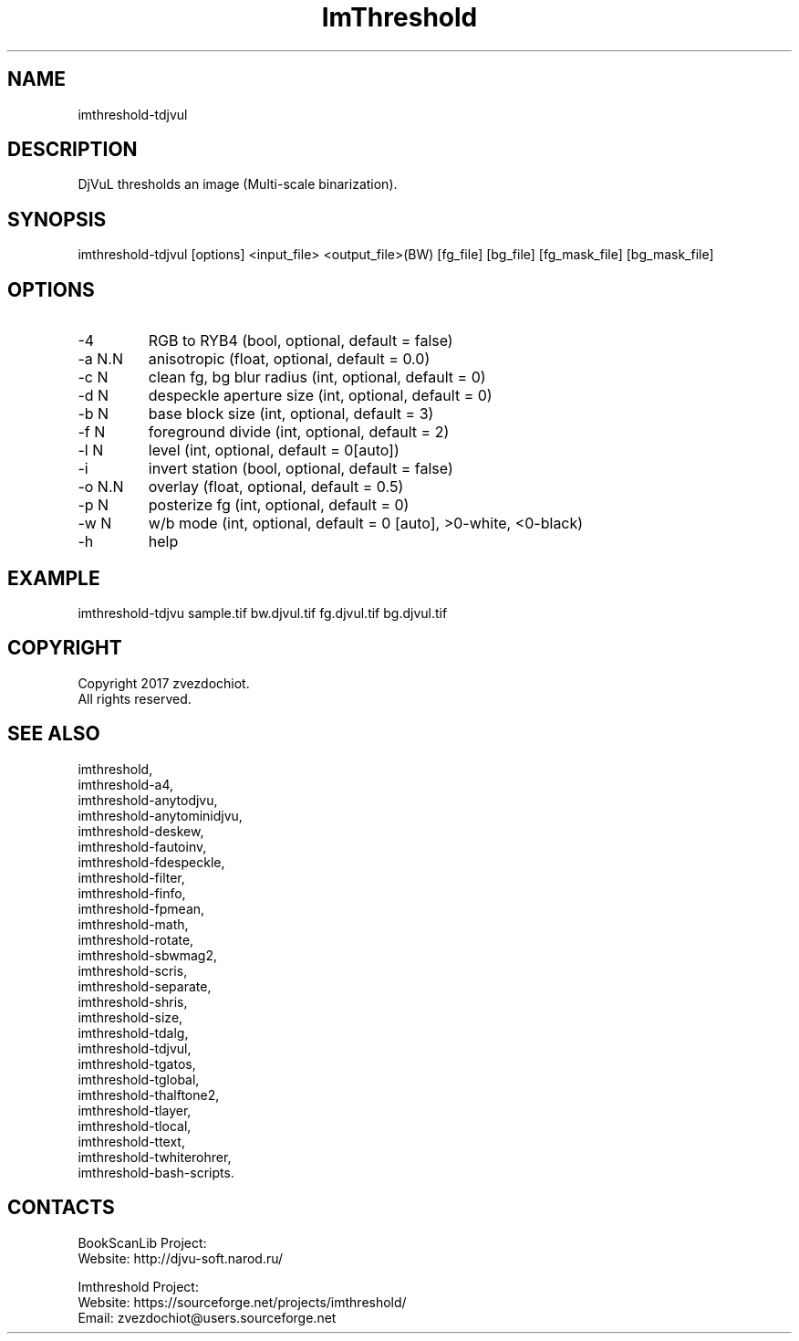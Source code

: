 .TH "ImThreshold" 1 0.20210430 "30 Apr 2021" "User Manual"

.SH NAME
imthreshold-tdjvul

.SH DESCRIPTION
DjVuL thresholds an image (Multi-scale binarization).

.SH SYNOPSIS
imthreshold-tdjvul [options] <input_file> <output_file>(BW) [fg_file] [bg_file] [fg_mask_file] [bg_mask_file]

.SH OPTIONS
.TP
-4
RGB to RYB4 (bool, optional, default = false)
.TP
-a N.N
anisotropic (float, optional, default = 0.0)
.TP
-c N
clean fg, bg blur radius (int, optional, default = 0)
.TP
-d N
despeckle aperture size (int, optional, default = 0)
.TP
-b N
base block size (int, optional, default = 3)
.TP
-f N
foreground divide (int, optional, default = 2)
.TP
-l N
level (int, optional, default = 0[auto])
.TP
-i
invert station (bool, optional, default = false)
.TP
-o N.N
overlay (float, optional, default = 0.5)
.TP
-p N
posterize fg (int, optional, default = 0)
.TP
-w N
w/b mode (int, optional, default = 0 [auto], >0-white, <0-black)
.TP
-h
help

.SH EXAMPLE
imthreshold-tdjvu sample.tif bw.djvul.tif fg.djvul.tif bg.djvul.tif

.SH COPYRIGHT
Copyright 2017 zvezdochiot.
 All rights reserved.

.SH SEE ALSO
 imthreshold,
 imthreshold-a4,
 imthreshold-anytodjvu,
 imthreshold-anytominidjvu,
 imthreshold-deskew,
 imthreshold-fautoinv,
 imthreshold-fdespeckle,
 imthreshold-filter,
 imthreshold-finfo,
 imthreshold-fpmean,
 imthreshold-math,
 imthreshold-rotate,
 imthreshold-sbwmag2,
 imthreshold-scris,
 imthreshold-separate,
 imthreshold-shris,
 imthreshold-size,
 imthreshold-tdalg,
 imthreshold-tdjvul,
 imthreshold-tgatos,
 imthreshold-tglobal,
 imthreshold-thalftone2,
 imthreshold-tlayer,
 imthreshold-tlocal,
 imthreshold-ttext,
 imthreshold-twhiterohrer,
 imthreshold-bash-scripts.

.SH CONTACTS
BookScanLib Project:
 Website: http://djvu-soft.narod.ru/

Imthreshold Project:
 Website: https://sourceforge.net/projects/imthreshold/
 Email: zvezdochiot@users.sourceforge.net
